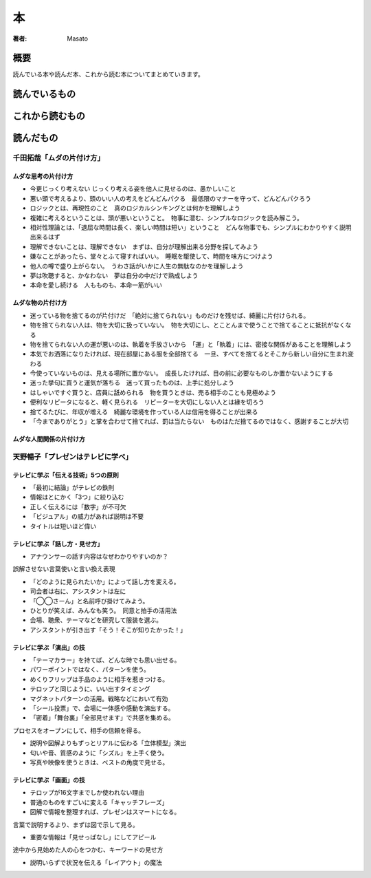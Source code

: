 ====================================
本
====================================

:著者: Masato

概要
====================================
読んでいる本や読んだ本、これから読む本についてまとめていきます。

読んでいるもの
====================================

これから読むもの
====================================

読んだもの
====================================

千田拓哉「ムダの片付け方」
------------------------------------
ムダな思考の片付け方
^^^^^^^^^^^^^^^^^^^^^^^^^^^^^^^^^^^^

* 今更じっくり考えない じっくり考える姿を他人に見せるのは、愚かしいこと
* 悪い頭で考えるより、頭のいい人の考えをどんどんパクる　最低限のマナーを守って、どんどんパクろう
* ロジックとは、再現性のこと　真のロジカルシンキングとは何かを理解しよう
* 複雑に考えるということは、頭が悪いということ。　物事に潜む、シンプルなロジックを読み解こう。
* 相対性理論とは、「退屈な時間は長く、楽しい時間は短い」ということ　どんな物事でも、シンプルにわかりやすく説明出来るはず
* 理解できないことは、理解できない　まずは、自分が理解出来る分野を探してみよう
* 嫌なことがあったら、堂々とふて寝すればいい。　睡眠を駆使して、時間を味方につけよう
* 他人の噂で盛り上がらない。　うわさ話がいかに人生の無駄なのかを理解しよう
* 夢は吹聴すると、かなわない　夢は自分の中だけで熟成しよう
* 本命を愛し続ける　人もものも、本命一筋がいい

ムダな物の片付け方
^^^^^^^^^^^^^^^^^^^^^^^^^^^^^^^^^^^^

* 迷っている物を捨てるのが片付けだ　「絶対に捨てられない」ものだけを残せば、綺麗に片付けられる。
* 物を捨てられない人は、物を大切に扱っていない。　物を大切にし、とことんまで使うことで捨てることに抵抗がなくなる
* 物を捨てられない人の運が悪いのは、執着を手放さいから　「運」と「執着」には、密接な関係があることを理解しよう
* 本気でお洒落になりたければ、現在部屋にある服を全部捨てる　一旦、すべてを捨てるとそこから新しい自分に生まれ変わる
* 今使っていないものは、見える場所に置かない。　成長したければ、目の前に必要なものしか置かないようにする
* 迷った挙句に買うと運気が落ちる　迷って買ったものは、上手に処分しよう
* はしゃいですぐ買うと、店員に舐められる　物を買うときは、売る相手のことも見極めよう
* 便利なリピータになると、軽く見られる　リピーターを大切にしない人とは縁を切ろう
* 捨てるたびに、年収が増える　綺麗な環境を作っている人は信用を得ることが出来る
* 「今までありがとう」と掌を合わせて捨てれば、罰は当たらない　ものはただ捨てるのではなく、感謝することが大切

ムダな人間関係の片付け方
^^^^^^^^^^^^^^^^^^^^^^^^^^^^^^^^^^^^

天野暢子「プレゼンはテレビに学べ」
------------------------------------

テレビに学ぶ「伝える技術」5つの原則
^^^^^^^^^^^^^^^^^^^^^^^^^^^^^^^^^^^^
* 「最初に結論」がテレビの鉄則
* 情報はとにかく「3つ」に絞り込む
* 正しく伝えるには「数字」が不可欠
* 「ビジュアル」の威力があれば説明は不要
* タイトルは短いほど偉い

テレビに学ぶ「話し方・見せ方」
^^^^^^^^^^^^^^^^^^^^^^^^^^^^^^^^^^^^
* アナウンサーの話す内容はなぜわかりやすいのか？

誤解させない言葉使いと言い換え表現

* 「どのように見られたいか」によって話し方を変える。
* 司会者は右に、アシスタントは左に
* 「◯◯さーん」と名前呼び掛けてみよう。
* ひとりが笑えば、みんなも笑う。　同意と拍手の活用法
* 会場、聴衆、テーマなどを研究して服装を選ぶ。
* アシスタントが引き出す「そう！そこが知りたかった！」

テレビに学ぶ「演出」の技
^^^^^^^^^^^^^^^^^^^^^^^^^^^^^^^^^^^^
* 「テーマカラー」を持てば、どんな時でも思い出せる。
* パワーポイントではなく、パターンを使う。
* めくりフリップは手品のように相手を惹きつける。
* テロップと同じように、いい出すタイミング
* マグネットパターンの活用。戦略などにおいて有効
* 「シール投票」で、会場に一体感や感動を演出する。
* 「密着」「舞台裏」「全部見せます」で共感を集める。

プロセスをオープンにして、相手の信頼を得る。

* 説明や図解よりもずっとリアルに伝わる「立体模型」演出
* 匂いや音、質感のように「シズル」を上手く使う。
* 写真や映像を使うときは、ベストの角度で見せる。

テレビに学ぶ「画面」の技
^^^^^^^^^^^^^^^^^^^^^^^^^^^^^^^^^^^^
* テロップが16文字までしか使われない理由
* 普通のものをすごいに変える「キャッチフレーズ」
* 図解で情報を整理すれば、プレゼンはスマートになる。

言葉で説明するより、まずは図で示して見る。

* 重要な情報は「見せっぱなし」にしてアピール

途中から見始めた人の心をつかむ、キーワードの見せ方

* 説明いらずで状況を伝える「レイアウト」の魔法

